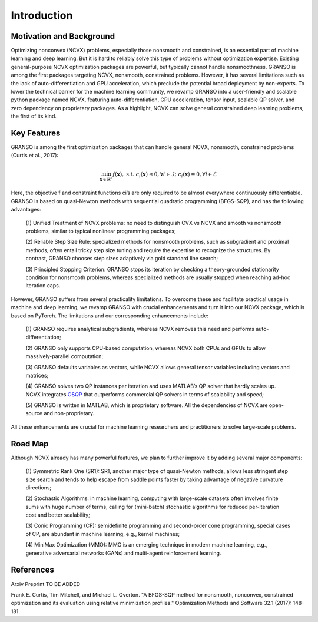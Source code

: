 Introduction
==================

Motivation and Background
----------------------------------

Optimizing nonconvex (NCVX) problems, especially those nonsmooth and constrained, is an essential part of machine learning and deep learning. But it is hard to reliably solve this type of problems without optimization expertise. Existing general-purpose NCVX optimization packages are powerful, but typically cannot handle nonsmoothness. GRANSO is among the first packages targeting NCVX, nonsmooth, constrained problems. However, it has several limitations such as the lack of auto-differentiation and GPU acceleration, which preclude the potential broad deployment by non-experts. To lower the technical barrier for the machine learning community, we revamp GRANSO into a user-friendly and scalable python package named NCVX, featuring auto-differentiation, GPU acceleration, tensor input, scalable QP solver, and zero dependency on proprietary packages. As a highlight, NCVX can solve general constrained deep learning problems, the first of its kind. 



Key Features
------------------
GRANSO is among the first optimization packages that can handle general NCVX, nonsmooth,
constrained problems (Curtis et al., 2017):

.. math::

   \min_{\mathbf{x} \in \mathbb{R}^n} f(\mathbf{x}), \text{ s.t. } c_i(\mathbf{x}) \leq 0, \forall i \in \mathcal{I};\ c_i(\mathbf{x}) = 0, \forall i \in \mathcal{E}

Here, the objective f and constraint functions ci’s are only required to be almost everywhere continuously differentiable. GRANSO is based on quasi-Newton methods with sequential quadratic programming (BFGS-SQP), and has the following advantages:

	(1) Unified Treatment of NCVX problems: no need to distinguish CVX vs NCVX and smooth vs
	nonsmooth problems, similar to typical nonlinear programming packages; 

	(2) Reliable Step Size Rule: specialized methods for nonsmooth problems, such as subgradient and proximal
	methods, often entail tricky step size tuning and require the expertise to recognize the
	structures. By contrast, GRANSO chooses step sizes adaptively via gold
	standard line search; 
	
	(3) Principled Stopping Criterion: GRANSO stops its iteration by
	checking a theory-grounded stationarity condition for nonsmooth problems, whereas specialized
	methods are usually stopped when reaching ad-hoc iteration caps.

However, GRANSO suffers from several practicality limitations. To overcome these and
facilitate practical usage in machine and deep learning, we revamp GRANSO with crucial
enhancements and turn it into our NCVX package, which is based on PyTorch. The limitations
and our corresponding enhancements include:

	(1) GRANSO requires analytical subgradients, whereas NCVX removes 
	this need and performs auto-differentiation; 
	
	(2) GRANSO only supports CPU-based computation, whereas NCVX both CPUs and GPUs to allow massively-parallel
	computation; 
	
	(3) GRANSO defaults variables as vectors, while NCVX allows general tensor
	variables including vectors and matrices; 
	
	(4) GRANSO solves two QP instances per iteration
	and uses MATLAB’s QP solver that hardly scales up. NCVX integrates `OSQP <https://osqp.org/docs/get_started/python.html>`_ that outperforms commercial QP solvers in terms of scalability and speed; 
	
	(5) GRANSO is written in MATLAB, which is proprietary software. All the dependencies of NCVX are
	open-source and non-proprietary. 
	
All these enhancements are crucial for machine learning researchers and practitioners to solve large-scale problems.


Road Map
----------------------------------

Although NCVX already has many powerful features, we plan to further improve it by adding
several major components:

	(1) Symmetric Rank One (SR1): SR1, another major type
	of quasi-Newton methods, allows less stringent step size search and tends to help escape
	from saddle points faster by taking advantage of negative curvature directions;
	
	(2) Stochastic Algorithms: in machine learning, computing with large-scale
	datasets often involves finite sums with huge number of terms, calling for (mini-batch)
	stochastic algorithms for reduced per-iteration cost and better scalability; 
	
	(3) Conic Programming (CP): semidefinite programming and 
	second-order cone programming, special cases of CP, are abundant in machine learning, e.g., kernel machines;
	
	(4) MiniMax Optimization (MMO): MMO is an emerging technique 
	in modern machine learning, e.g., generative adversarial networks (GANs) and multi-agent reinforcement learning.


References
-----------------

Arxiv Preprint TO BE ADDED

Frank E. Curtis, Tim Mitchell, and Michael L. Overton. "A BFGS-SQP method for nonsmooth, nonconvex, constrained optimization and its evaluation using relative minimization profiles." Optimization Methods and Software 32.1 (2017): 148-181.

